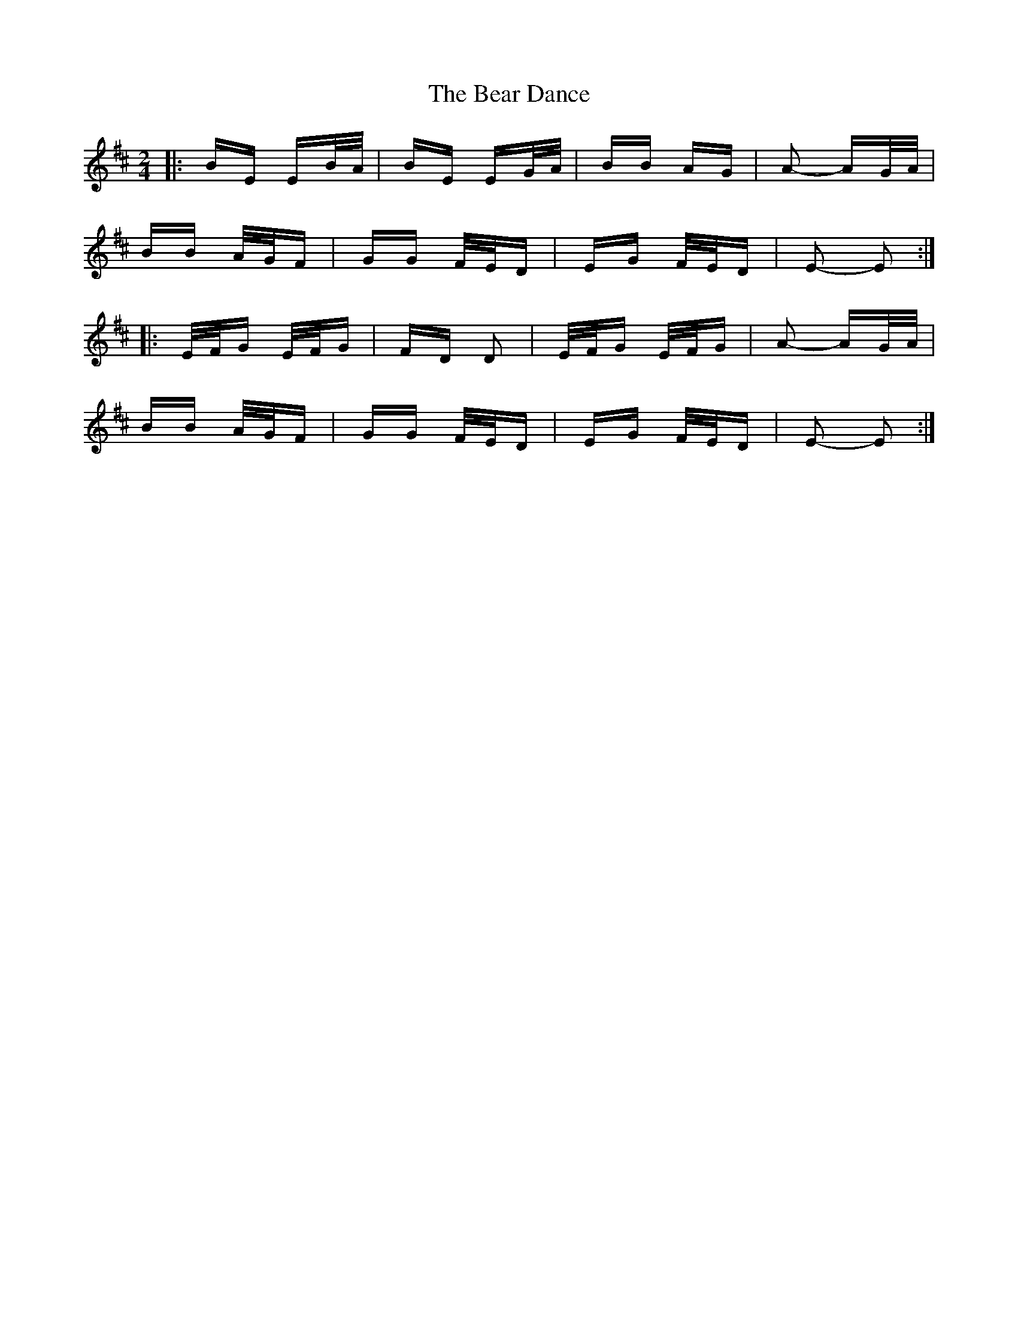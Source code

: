X: 3074
T: Bear Dance, The
R: polka
M: 2/4
K: Dmajor
|:BE EB/A/|BE EG/A/|BB AG|A2- AG/A/|
BB A/G/F|GG F/E/D|EG F/E/D|E2- E2:|
|:E/F/G E/F/G|FD D2|E/F/G E/F/G|A2- AG/A/|
BB A/G/F|GG F/E/D|EG F/E/D|E2- E2:|


